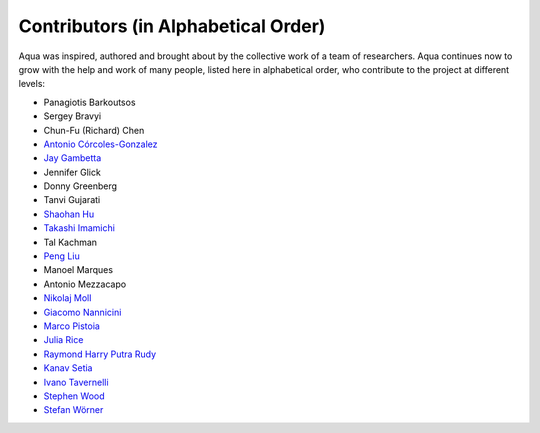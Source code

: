 ------------------------------------
Contributors (in Alphabetical Order)
------------------------------------

Aqua was inspired, authored and brought about by the collective
work of a team of researchers.
Aqua continues now to grow with the help and work of many
people, listed here in alphabetical order, who contribute to the project at different
levels:

- Panagiotis Barkoutsos
- Sergey Bravyi
- Chun-Fu (Richard) Chen
- `Antonio Córcoles-Gonzalez <https://researcher.watson.ibm.com/researcher/view.php?person=us-adcorcol>`__
- `Jay Gambetta <https://researcher.watson.ibm.com/researcher/view.php?person=us-jay.gambetta>`__
- Jennifer Glick
- Donny Greenberg
- Tanvi Gujarati
- `Shaohan Hu <https://researcher.watson.ibm.com/researcher/view.php?person=ibm-Shaohan.Hu>`__
- `Takashi Imamichi <https://researcher.watson.ibm.com/researcher/view.php?person=jp-IMAMICHI>`__
- Tal Kachman
- `Peng Liu <https://researcher.watson.ibm.com/researcher/view.php?person=us-liup>`__
- Manoel Marques
- Antonio Mezzacapo
- `Nikolaj Moll <https://researcher.watson.ibm.com/researcher/view.php?person=zurich-NIM>`__
- `Giacomo Nannicini <https://researcher.watson.ibm.com/researcher/view.php?person=us-nannicini>`__
- `Marco Pistoia <https://researcher.watson.ibm.com/researcher/view.php?person=us-pistoia>`__
- `Julia Rice <https://researcher.watson.ibm.com/researcher/view.php?person=us-jrice>`__
- `Raymond Harry Putra Rudy <https://researcher.watson.ibm.com/researcher/view.php?person=jp-RUDYHAR>`__
- `Kanav Setia <https://physics.dartmouth.edu/people/kanav-setia>`__
- `Ivano Tavernelli <https://researcher.watson.ibm.com/researcher/view.php?person=zurich-ITA>`__
- `Stephen Wood <https://researcher.watson.ibm.com/researcher/view.php?person=us-woodsp>`__
- `Stefan Wörner <https://researcher.watson.ibm.com/researcher/view.php?person=zurich-wor>`__
